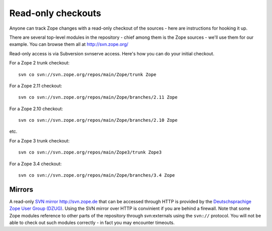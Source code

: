 Read-only checkouts
-------------------

Anyone can track Zope changes with a read-only checkout of the sources - here
are instructions for hooking it up.

There are several top-level modules in the repository - chief among them is the
Zope sources - we'll use them for our example. You can browse them all at
http://svn.zope.org/

Read-only access is via Subversion svnserve access. Here's how you can do your
initial checkout.

For a Zope 2 trunk checkout::

    svn co svn://svn.zope.org/repos/main/Zope/trunk Zope

For a Zope 2.11 checkout::

    svn co svn://svn.zope.org/repos/main/Zope/branches/2.11 Zope

For a Zope 2.10 checkout::

    svn co svn://svn.zope.org/repos/main/Zope/branches/2.10 Zope

etc.

For a Zope 3 trunk checkout::

    svn co svn://svn.zope.org/repos/main/Zope3/trunk Zope3

For a Zope 3.4 checkout::

    svn co svn://svn.zope.org/repos/main/Zope/branches/3.4 Zope

Mirrors
+++++++

A read-only `SVN mirror http://svn.zope.de <http://svn.zope.de>`_  that can be
accessed through HTTP is provided by the `Deutschsprachige Zope User Group (DZUG) <http://www.zope.de>`_.  
Using the SVN mirror over HTTP is convinient if you are behind a firewall.
Note that some Zope modules reference to other parts of the repository through
svn:externals using the ``svn://`` protocol. You will not be able to check out
such modules correctly - in fact you may encounter timeouts.
